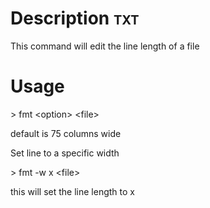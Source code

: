


* Description								:txt:
This command will edit the line length of a file

* Usage

> fmt <option> <file>

default is 75 columns wide

Set line to a specific width

> fmt -w x <file>

this will set the line length to x
